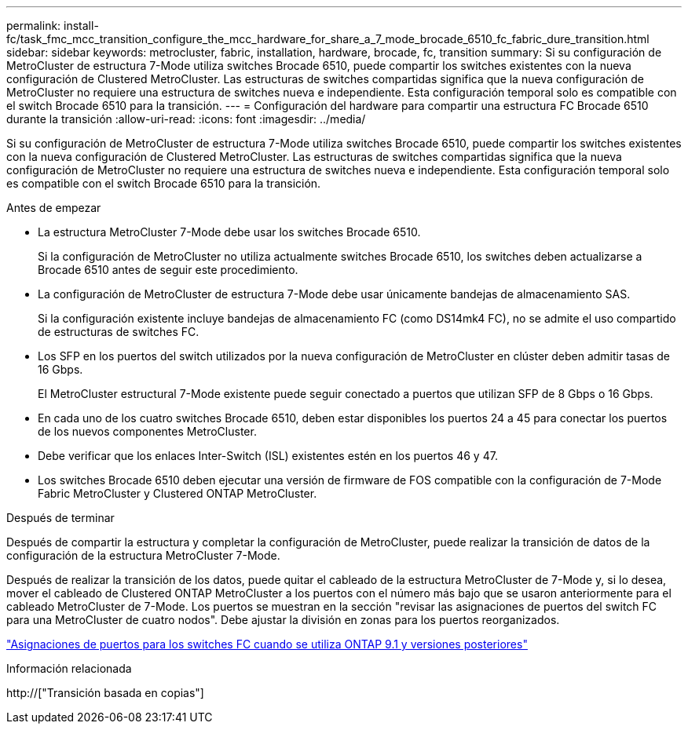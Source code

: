---
permalink: install-fc/task_fmc_mcc_transition_configure_the_mcc_hardware_for_share_a_7_mode_brocade_6510_fc_fabric_dure_transition.html 
sidebar: sidebar 
keywords: metrocluster, fabric, installation, hardware, brocade, fc, transition 
summary: Si su configuración de MetroCluster de estructura 7-Mode utiliza switches Brocade 6510, puede compartir los switches existentes con la nueva configuración de Clustered MetroCluster. Las estructuras de switches compartidas significa que la nueva configuración de MetroCluster no requiere una estructura de switches nueva e independiente. Esta configuración temporal solo es compatible con el switch Brocade 6510 para la transición. 
---
= Configuración del hardware para compartir una estructura FC Brocade 6510 durante la transición
:allow-uri-read: 
:icons: font
:imagesdir: ../media/


[role="lead"]
Si su configuración de MetroCluster de estructura 7-Mode utiliza switches Brocade 6510, puede compartir los switches existentes con la nueva configuración de Clustered MetroCluster. Las estructuras de switches compartidas significa que la nueva configuración de MetroCluster no requiere una estructura de switches nueva e independiente. Esta configuración temporal solo es compatible con el switch Brocade 6510 para la transición.

.Antes de empezar
* La estructura MetroCluster 7-Mode debe usar los switches Brocade 6510.
+
Si la configuración de MetroCluster no utiliza actualmente switches Brocade 6510, los switches deben actualizarse a Brocade 6510 antes de seguir este procedimiento.

* La configuración de MetroCluster de estructura 7-Mode debe usar únicamente bandejas de almacenamiento SAS.
+
Si la configuración existente incluye bandejas de almacenamiento FC (como DS14mk4 FC), no se admite el uso compartido de estructuras de switches FC.

* Los SFP en los puertos del switch utilizados por la nueva configuración de MetroCluster en clúster deben admitir tasas de 16 Gbps.
+
El MetroCluster estructural 7-Mode existente puede seguir conectado a puertos que utilizan SFP de 8 Gbps o 16 Gbps.

* En cada uno de los cuatro switches Brocade 6510, deben estar disponibles los puertos 24 a 45 para conectar los puertos de los nuevos componentes MetroCluster.
* Debe verificar que los enlaces Inter-Switch (ISL) existentes estén en los puertos 46 y 47.
* Los switches Brocade 6510 deben ejecutar una versión de firmware de FOS compatible con la configuración de 7-Mode Fabric MetroCluster y Clustered ONTAP MetroCluster.


.Después de terminar
Después de compartir la estructura y completar la configuración de MetroCluster, puede realizar la transición de datos de la configuración de la estructura MetroCluster 7-Mode.

Después de realizar la transición de los datos, puede quitar el cableado de la estructura MetroCluster de 7-Mode y, si lo desea, mover el cableado de Clustered ONTAP MetroCluster a los puertos con el número más bajo que se usaron anteriormente para el cableado MetroCluster de 7-Mode. Los puertos se muestran en la sección "revisar las asignaciones de puertos del switch FC para una MetroCluster de cuatro nodos". Debe ajustar la división en zonas para los puertos reorganizados.

link:concept_port_assignments_for_fc_switches_when_using_ontap_9_1_and_later.html["Asignaciones de puertos para los switches FC cuando se utiliza ONTAP 9.1 y versiones posteriores"]

.Información relacionada
http://["Transición basada en copias"]
